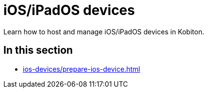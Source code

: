 = iOS/iPadOS devices
:navtitle: iOS/iPadOS devices

Learn how to host and manage iOS/iPadOS devices in Kobiton.

== In this section

* xref:ios-devices/prepare-ios-device.adoc[]

